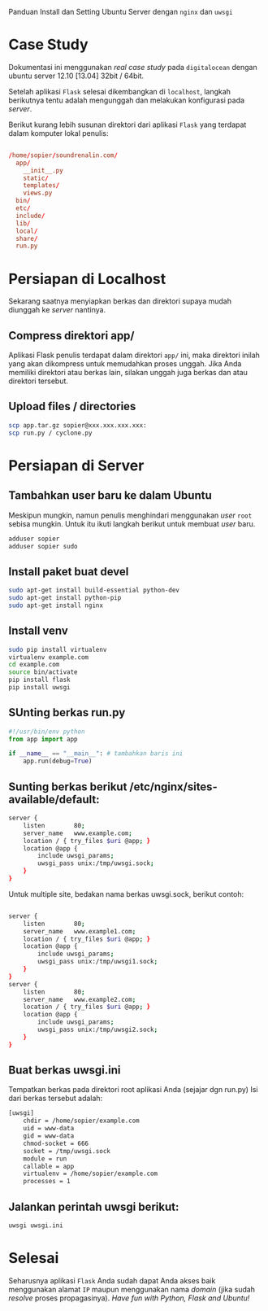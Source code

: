 Panduan Install dan Setting Ubuntu Server dengan =nginx= dan =uwsgi=

* Case Study
  Dokumentasi ini menggunakan /real case study/ pada =digitalocean= dengan 
  ubuntu server 12.10 [13.04] 32bit / 64bit.

  Setelah aplikasi =Flask= selesai dikembangkan di =localhost=, 
  langkah berikutnya tentu adalah mengunggah dan melakukan konfigurasi pada
  /server/.

  Berikut kurang lebih susunan direktori dari aplikasi =Flask= yang terdapat
  dalam komputer lokal penulis:

  #+BEGIN_SRC conf

  /home/sopier/soundrenalin.com/
    app/
      __init__.py
      static/
      templates/
      views.py
    bin/
    etc/
    include/
    lib/
    local/
    share/
    run.py
  #+END_SRC
  
* Persiapan di Localhost
  Sekarang saatnya menyiapkan berkas dan direktori supaya mudah diunggah
  ke /server/ nantinya.
** Compress direktori app/
   Aplikasi Flask penulis terdapat dalam direktori =app/= ini, maka direktori
   inilah yang akan dikompress untuk memudahkan proses unggah. Jika Anda 
   memiliki direktori atau berkas lain, silakan unggah juga berkas dan atau
   direktori tersebut.
** Upload files / directories
   #+BEGIN_SRC sh
     scp app.tar.gz sopier@xxx.xxx.xxx.xxx:
     scp run.py / cyclone.py
   #+END_SRC
* Persiapan di Server
** Tambahkan user baru ke dalam Ubuntu
   Meskipun mungkin, namun penulis menghindari menggunakan /user/ =root= sebisa
   mungkin. Untuk itu ikuti langkah berikut untuk membuat /user/ baru.

   #+BEGIN_SRC sh
    adduser sopier
    adduser sopier sudo
   #+END_SRC
** Install paket buat devel
   #+BEGIN_SRC sh
    sudo apt-get install build-essential python-dev
    sudo apt-get install python-pip
    sudo apt-get install nginx
   #+END_SRC
** Install venv
   #+BEGIN_SRC sh
    sudo pip install virtualenv
    virtualenv example.com
    cd example.com
    source bin/activate
    pip install flask
    pip install uwsgi
    #+END_SRC
** SUnting berkas run.py 

    #+BEGIN_SRC py
     #!/usr/bin/env python
     from app import app
    
     if __name__ == "__main__": # tambahkan baris ini
         app.run(debug=True)
    #+END_SRC

** Sunting berkas berikut /etc/nginx/sites-available/default:

     #+BEGIN_SRC sh
     server {
         listen        80;
         server_name   www.example.com;
         location / { try_files $uri @app; }
         location @app {
             include uwsgi_params;
             uwsgi_pass unix:/tmp/uwsgi.sock;
         }
     }
     #+END_SRC

   Untuk multiple site, bedakan nama berkas uwsgi.sock, berikut contoh:

   #+BEGIN_SRC sh
     
     server {
         listen        80;
         server_name   www.example1.com;
         location / { try_files $uri @app; }
         location @app {
             include uwsgi_params;
             uwsgi_pass unix:/tmp/uwsgi1.sock;
         }
     }
     server {
         listen        80;
         server_name   www.example2.com;
         location / { try_files $uri @app; }
         location @app {
             include uwsgi_params;
             uwsgi_pass unix:/tmp/uwsgi2.sock;
         }
     }
     
   #+END_SRC

** Buat berkas uwsgi.ini 
   Tempatkan berkas pada direktori root aplikasi Anda (sejajar dgn run.py)
   Isi dari berkas tersebut adalah:

     #+BEGIN_SRC sh
     [uwsgi]
         chdir = /home/sopier/example.com
         uid = www-data
         gid = www-data
         chmod-socket = 666
         socket = /tmp/uwsgi.sock
         module = run
         callable = app
         virtualenv = /home/sopier/example.com
         processes = 1
     #+END_SRC

** Jalankan perintah uwsgi berikut:
     #+BEGIN_SRC sh
    uwsgi uwsgi.ini
    #+END_SRC
* Selesai
  Seharusnya aplikasi =Flask= Anda sudah dapat Anda akses baik menggunakan 
  alamat =IP= maupun menggunakan nama /domain/ (jika sudah /resolve/ proses
  propagasinya).
  /Have fun with Python, Flask and Ubuntu!/

